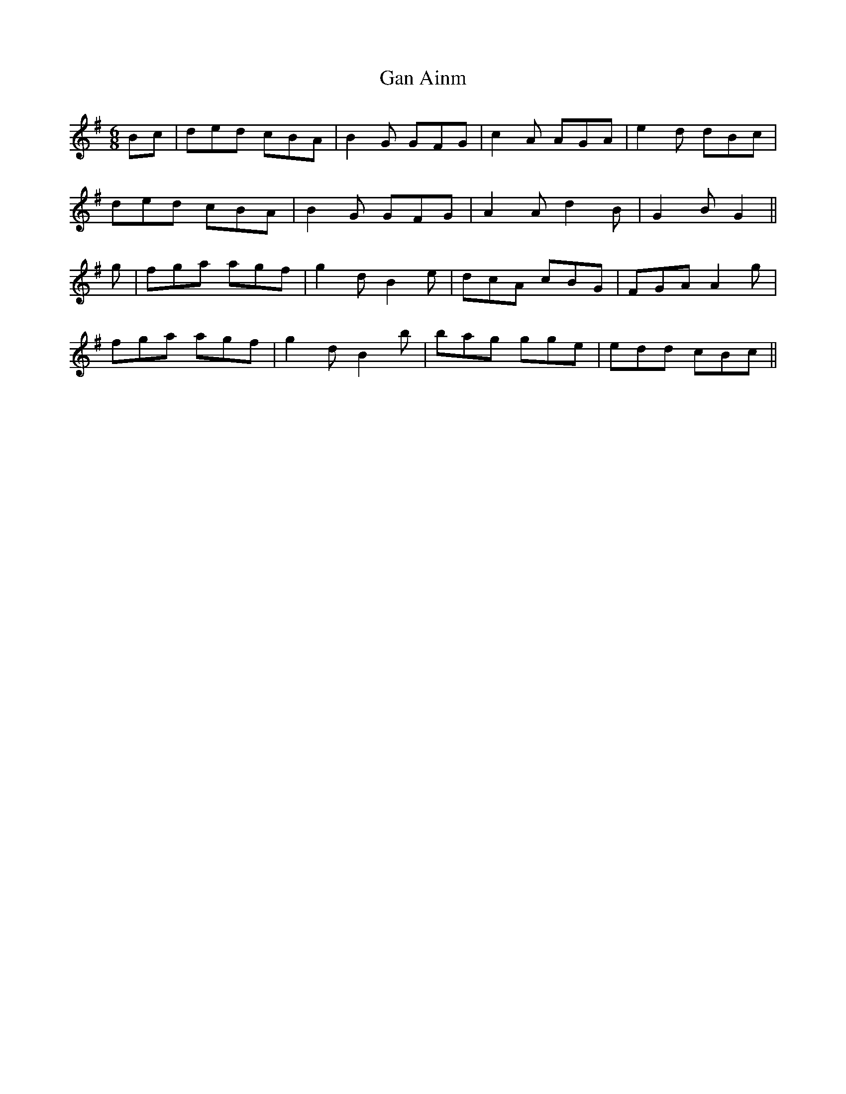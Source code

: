 X: 14699
T: Gan Ainm
R: jig
M: 6/8
K: Gmajor
Bc|ded cBA|B2 G GFG|c2 A AGA|e2 d dBc|
ded cBA|B2 G GFG|A2 A d2 B|G2 B G2||
g|fga agf|g2 d B2 e|dcA cBG|FGA A2 g|
fga agf|g2 d B2 b|bag gge|edd cBc||

